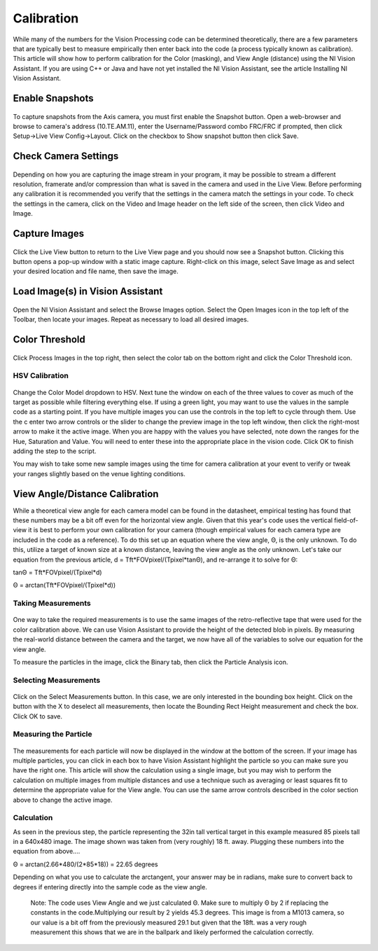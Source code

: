 Calibration
===========
While many of the numbers for the Vision Processing code can be determined theoretically, there are a few parameters that
are typically best to measure empirically then enter back into the code (a process typically known as calibration). This
article will show how to perform calibration for the Color (masking), and View Angle (distance) using the NI Vision
Assistant. If you are using C++ or Java and have not yet installed the NI Vision Assistant, see the article Installing NI
Vision Assistant.

Enable Snapshots
----------------
.. figure:: images/calibration/enable-snapshots.png

To capture snapshots from the Axis camera, you must first enable the Snapshot button. Open a web-browser and browse to
camera's address (10.TE.AM.11), enter the Username/Password combo FRC/FRC if prompted, then click Setup->Live View
Config->Layout. Click on the checkbox to Show snapshot button then click Save.

Check Camera Settings
---------------------
.. figure:: images/calibration/check-camera-settings.png

Depending on how you are capturing the image stream in your program, it may be possible to stream a different
resolution, framerate and/or compression than what is saved in the camera and used in the Live View. Before performing
any calibration it is recommended you verify that the settings in the camera match the settings in your code. To check
the settings in the camera, click on the Video and Image header on the left side of the screen, then click Video and Image.

Capture Images
--------------
.. figure:: images/calibration/capture-images.png

Click the Live View button to return to the Live View page and you should now see a Snapshot button. Clicking this button
opens a pop-up window with a static image capture. Right-click on this image, select Save Image as and select your desired
location and file name, then save the image.

Load Image(s) in Vision Assistant
---------------------------------
.. figure:: images/calibration/load-images-in-vision-assistant.png

Open the NI Vision Assistant and select the Browse Images option. Select the Open Images icon in the top left of the
Toolbar, then locate your images. Repeat as necessary to load all desired images.

Color Threshold
---------------
.. figure:: images/calibration/color-threshold.png

Click Process Images in the top right, then select the color tab on the bottom right and click the Color Threshold icon.

HSV Calibration
^^^^^^^^^^^^^^^
.. figure:: images/calibration/hsv-calibration.png

Change the Color Model dropdown to HSV. Next tune the window on each of the three values to cover as much of the target
as possible while filtering everything else. If using a green light, you may want to use the values in the sample code as
a starting point. If you have multiple images you can use the controls in the top left to cycle through them. Use the c
enter two arrow controls or the slider to change the preview image in the top left window, then click the right-most arrow
to make it the active image. When you are happy with the values you have selected, note down the ranges for the Hue,
Saturation and Value. You will need to enter these into the appropriate place in the vision code. Click OK to finish adding
the step to the script.

You may wish to take some new sample images using the time for camera calibration at your event to verify or tweak your
ranges slightly based on the venue lighting conditions.

View Angle/Distance Calibration
-------------------------------
While a theoretical view angle for each camera model can be found in the datasheet, empirical testing has found that
these numbers may be a bit off even for the horizontal view angle. Given that this year's code uses the vertical
field-of-view it is best to perform your own calibration for your camera (though empirical values for each camera type
are included in the code as a reference). To do this set up an equation where the view angle, Θ, is the only unknown. To
do this, utilize a target of known size at a known distance, leaving the view angle as the only unknown. Let's take our
equation from the previous article, d = Tft*FOVpixel/(Tpixel*tanΘ), and re-arrange it to solve for Θ:

tanΘ = Tft*FOVpixel/(Tpixel*d)

Θ = arctan(Tft*FOVpixel/(Tpixel*d))

Taking Measurements
^^^^^^^^^^^^^^^^^^^
.. figure:: images/calibration/taking-measurements.png

One way to take the required measurements is to use the same images of the retro-reflective tape that were used for the
color calibration above. We can use Vision Assistant to provide the height of the detected blob in pixels. By measuring
the real-world distance between the camera and the target, we now have all of the variables to solve our equation for the
view angle.

To measure the particles in the image, click the Binary tab, then click the Particle Analysis icon.

Selecting Measurements
^^^^^^^^^^^^^^^^^^^^^^
.. figure:: images/calibration/selecting-measurements.png

Click on the Select Measurements button. In this case, we are only interested in the bounding box height. Click on the
button with the X to deselect all measurements, then locate the Bounding Rect Height measurement and check the box. Click
OK to save.

Measuring the Particle
^^^^^^^^^^^^^^^^^^^^^^
.. figure:: images/calibration/measuring-the-particle.png

The measurements for each particle will now be displayed in the window at the bottom of the screen. If your image has
multiple particles, you can click in each box to have Vision Assistant highlight the particle so you can make sure you
have the right one. This article will show the calculation using a single image, but you may wish to perform the
calculation on multiple images from multiple distances and use a technique such as averaging or least squares fit to
determine the appropriate value for the View angle. You can use the same arrow controls described in the color section
above to change the active image.

Calculation
^^^^^^^^^^^
As seen in the previous step, the particle representing the 32in tall vertical target in this example measured 85 pixels
tall in a 640x480 image. The image shown was taken from (very roughly) 18 ft. away. Plugging these numbers into the
equation from above....

Θ = arctan(2.66*480/(2*85*18)) = 22.65 degrees

Depending on what you use to calculate the arctangent, your answer may be in radians, make sure to convert back to degrees
if entering directly into the sample code as the view angle.

    Note: The code uses View Angle and we just calculated Θ. Make sure to multiply Θ by 2 if replacing the constants in
    the code.Multiplying our result by 2 yields 45.3 degrees. This image is from a M1013 camera, so our value is a bit
    off from the previously measured 29.1 but given that the 18ft. was a very rough measurement this shows that we are
    in the ballpark and likely performed the calculation correctly.
